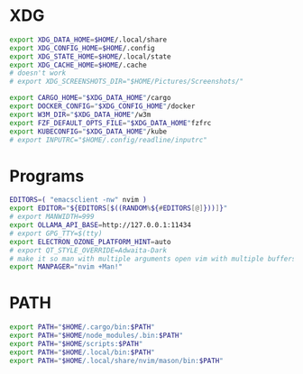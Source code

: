 #+property: header-args :tangle ~/.profile

* XDG
#+begin_src sh
export XDG_DATA_HOME=$HOME/.local/share
export XDG_CONFIG_HOME=$HOME/.config
export XDG_STATE_HOME=$HOME/.local/state
export XDG_CACHE_HOME=$HOME/.cache
# doesn't work
# export XDG_SCREENSHOTS_DIR="$HOME/Pictures/Screenshots/"

export CARGO_HOME="$XDG_DATA_HOME"/cargo
export DOCKER_CONFIG="$XDG_CONFIG_HOME"/docker
export W3M_DIR="$XDG_DATA_HOME"/w3m
export FZF_DEFAULT_OPTS_FILE="$XDG_DATA_HOME"fzfrc
export KUBECONFIG="$XDG_DATA_HOME"/kube
# export INPUTRC="$HOME/.config/readline/inputrc"
#+end_src

* Programs
#+begin_src sh
EDITORS=( "emacsclient -nw" nvim )
export EDITOR="${EDITORS[$((RANDOM%${#EDITORS[@]}))]}"
# export MANWIDTH=999
export OLLAMA_API_BASE=http://127.0.0.1:11434
# export GPG_TTY=$(tty)
export ELECTRON_OZONE_PLATFORM_HINT=auto
# export QT_STYLE_OVERRIDE=Adwaita-Dark
# make it so man with multiple arguments open vim with multiple buffers/quickfix
export MANPAGER="nvim +Man!"
#+end_src

* PATH
#+begin_src sh
export PATH="$HOME/.cargo/bin:$PATH"
export PATH="$HOME/node_modules/.bin:$PATH"
export PATH="$HOME/scripts:$PATH"
export PATH="$HOME/.local/bin:$PATH"
export PATH="$HOME/.local/share/nvim/mason/bin:$PATH"
#+end_src
